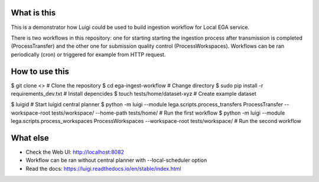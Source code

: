 What is this
=============================
This is a demonstrator how Luigi could be used to build ingestion workflow for Local EGA service. 

There is two workflows in this repository: one for starting starting the ingestion process after transmission is completed (ProcessTransfer) and the other one for submission quality control (ProcessWorkspaces). Workflows can be ran periodically (cron) or triggered for example from HTTP request. 

How to use this
======================
$ git clone <> # Clone the repository
$ cd ega-ingest-workflow # Change directory
$ sudo pip install -r requirements_dev.txt # Install depencides
$ touch tests/home/dataset-xyz # Create example dataset 

$ luigid # Start luigid central planner 
$ python -m luigi --module lega.scripts.process_transfers ProcessTransfer --workspace-root tests/workspace/ --home-path tests/home/ # Run the first workflow
$ python -m luigi --module lega.scripts.process_workspaces ProcessWorkspaces --workspace-root tests/workspace/ # Run the second workflow 

What else 
======================
- Check the Web UI: http://localhost:8082
- Workflow can be ran without central planner with --local-scheduler option  
- Read the docs: https://luigi.readthedocs.io/en/stable/index.html  

